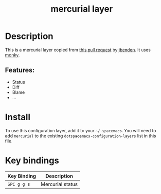 #+TITLE: mercurial layer

[[file:img/mercurial.png]]

* Table of Contents                                        :TOC_4_gh:noexport:
- [[#description][Description]]
  - [[#features][Features:]]
- [[#install][Install]]
- [[#key-bindings][Key bindings]]

* Description
This is a mercurial layer copied from [[https://github.com/syl20bnr/spacemacs/pull/7455/commits/36330cd56ec1a3428afeeb08bd45dff068d30567][this pull request]] by [[https://github.com/jbenden][jbenden]].
It uses [[https://github.com/ananthakumaran/monky][monky]].

** Features:
  - Status
  - Diff
  - Blame
  - ...

* Install
To use this configuration layer, add it to your =~/.spacemacs=. You will need to
add =mercurial= to the existing =dotspacemacs-configuration-layers= list in this
file.

* Key bindings

| Key Binding | Description      |
|-------------+------------------|
| ~SPC g g s~ | Mercurial status |
